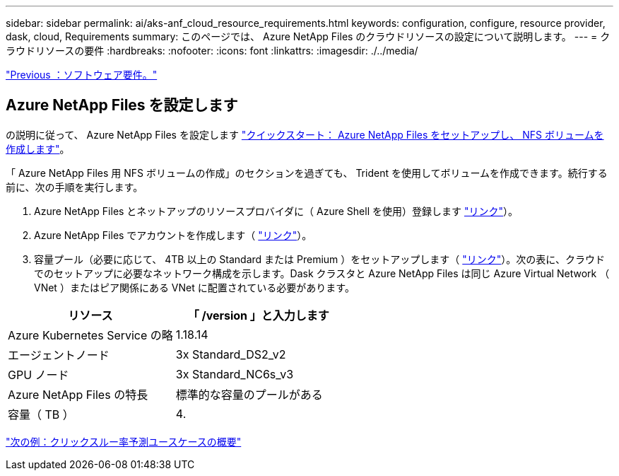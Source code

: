 ---
sidebar: sidebar 
permalink: ai/aks-anf_cloud_resource_requirements.html 
keywords: configuration, configure, resource provider, dask, cloud, Requirements 
summary: このページでは、 Azure NetApp Files のクラウドリソースの設定について説明します。 
---
= クラウドリソースの要件
:hardbreaks:
:nofooter: 
:icons: font
:linkattrs: 
:imagesdir: ./../media/


link:aks-anf_software_requirements.html["Previous ：ソフトウェア要件。"]



== Azure NetApp Files を設定します

の説明に従って、 Azure NetApp Files を設定します https://docs.microsoft.com/azure/azure-netapp-files/azure-netapp-files-quickstart-set-up-account-create-volumes?tabs=azure-portal["クイックスタート： Azure NetApp Files をセットアップし、 NFS ボリュームを作成します"^]。

「 Azure NetApp Files 用 NFS ボリュームの作成」のセクションを過ぎても、 Trident を使用してボリュームを作成できます。続行する前に、次の手順を実行します。

. Azure NetApp Files とネットアップのリソースプロバイダに（ Azure Shell を使用）登録します https://docs.microsoft.com/azure/azure-netapp-files/azure-netapp-files-register["リンク"^]）。
. Azure NetApp Files でアカウントを作成します（ https://docs.microsoft.com/azure/azure-netapp-files/azure-netapp-files-create-netapp-account["リンク"^]）。
. 容量プール（必要に応じて、 4TB 以上の Standard または Premium ）をセットアップします（ https://docs.microsoft.com/azure/azure-netapp-files/azure-netapp-files-set-up-capacity-pool["リンク"^]）。次の表に、クラウドでのセットアップに必要なネットワーク構成を示します。Dask クラスタと Azure NetApp Files は同じ Azure Virtual Network （ VNet ）またはピア関係にある VNet に配置されている必要があります。


|===
| リソース | 「 /version 」と入力します 


| Azure Kubernetes Service の略 | 1.18.14 


| エージェントノード | 3x Standard_DS2_v2 


| GPU ノード | 3x Standard_NC6s_v3 


| Azure NetApp Files の特長 | 標準的な容量のプールがある 


| 容量（ TB ） | 4. 
|===
link:aks-anf_click-through_rate_prediction_use_case_summary.html["次の例：クリックスルー率予測ユースケースの概要"]

